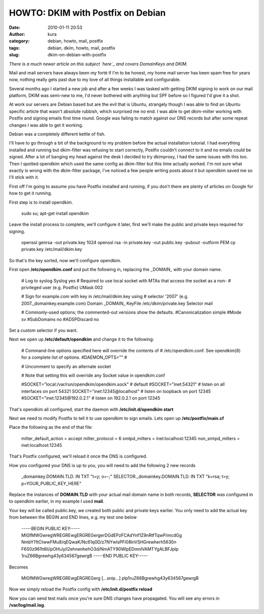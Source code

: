 HOWTO: DKIM with Postfix on Debian
##################################
:date: 2010-01-11 20:53
:author: kura
:category: debian, howto, mail, postfix
:tags: debian, dkim, howto, mail, postfix
:slug: dkim-on-debian-with-postfix

*There is a much newer article on this subject `here`_ and covers
DomainKeys and DKIM.*

.. _here: http://syslog.tv/2011/09/17/postfix-dk-dkim-spf/

Mail and mail servers have always been my forté if I'm to be honest, my
home mail server has been spam free for years now, nothing really gets
past due to my love of all things installable and configurable.

Several months ago I started a new job and after a few weeks I was
tasked with getting DKIM signing to work on our mail platform, DKIM was
semi-new to me, I'd never bothered with anything but SPF before so I
figured I'd give it a shot.

At work our servers are Debian based but are the evil that is Ubuntu,
strangely though I was able to find an Ubuntu specific article that
wasn't absolute rubbish, which surprised me no end. I was able to get
dkim-milter working with Postfix and signing emails first time round.
Google was failing to match against our DNS records but after some
repeat changes I was able to get it working.

Debian was a completely different kettle of fish.

I'll have to go through a bit of the background to my problem before the
actual installation tutorial. I had everything installed and running but
dkim-filter was refusing to start correctly, Postfix couldn't connect to
it and no emails could be signed. After a lot of banging my head against
the desk I decided to try dkimproxy, I had the same issues with this
too. Then I spotted opendkim which used the same config as dkim-filter
but this time actually worked. I'm not sure what exactly is wrong with
the dkim-filter package, I've noticed a few people writing posts about
it but opendkim saved me so I'll stick with it.

First off I'm going to assume you have Postfix installed and running, if
you don't there are plenty of articles on Google for how to get it
running.

First step is to install opendkim.

    sudo su;
    apt-get install opendkim

Leave the install process to complete, we'll configure it later, first
we'll make the public and private keys required for signing.

    openssl genrsa -out private.key 1024
    openssl rsa -in private.key -out public.key -pubout -outform PEM
    cp private.key /etc/mail/dkim.key

So that's the key sorted, now we'll configure opendkim.

First open **/etc/opendkim.conf** and put the following in, replacing
the \_DOMAIN\_ with your domain name.

    # Log to syslog
    Syslog yes
    # Required to use local socket with MTAs that access the socket as a non-
    # privileged user (e.g. Postfix)
    UMask 002

    # Sign for example.com with key in /etc/mail/dkim.key using
    # selector '2007' (e.g. 2007.\_domainkey.example.com)
    Domain \_DOMAIN\_
    KeyFile /etc/dkim/private.key
    Selector mail

    # Commonly-used options; the commented-out versions show the defaults.
    #Canonicalization simple
    #Mode sv
    #SubDomains no
    #ADSPDiscard no

Set a custom selector if you want.

Next we open up **/etc/default/opendkim** and change it to the
following:

    # Command-line options specified here will override the contents of
    # /etc/opendkim.conf. See opendkim(8) for a complete list of options.
    #DAEMON\_OPTS=""
    #

    # Uncomment to specify an alternate socket

    # Note that setting this will override any Socket value in opendkim.conf

    #SOCKET="local:/var/run/opendkim/opendkim.sock" # default
    #SOCKET="inet:54321" # listen on all interfaces on port 54321
    SOCKET="inet:12345@localhost" # listen on loopback on port 12345
    #SOCKET="inet:12345@192.0.2.1" # listen on 192.0.2.1 on port 12345

That's opendkim all configured, start the daemon with
**/etc/init.d/opendkim start**

Next we need to modify Postfix to tell it to use opendkim to sign
emails. Lets open up **/etc/postfix/main.cf**

Place the following as the end of that file:

    milter\_default\_action = accept
    milter\_protocol = 6
    smtpd\_milters = inet:localhost:12345
    non\_smtpd\_milters = inet:localhost:12345

That's Postfix configured, we'll reload it once the DNS is configured.

How you configured your DNS is up to you, you will need to add the
following 2 new records

    \_domainkey.DOMAIN.TLD. IN TXT "t=y; o=-;" SELECTOR.\_domainkey.DOMAIN.TLD. IN TXT "k=rsa; t=y; p=YOUR\_PUBLIC\_KEY\_HERE"

Replace the instances of **DOMAIN.TLD** with your actual mail domain
name in both records, **SELECTOR** was configured in to opendkim
earlier, in my example I used **mail**.

Your key will be called public.key, we created both public and private
keys earlier. You only need to add the actual key from between the BEGIN
and END lines, e.g. my test one below

    -----BEGIN PUBLIC KEY-----
    MIGfMWGwregWREGREwgERGREGergerDGdEPzFCAdYnf1Z9nRtfTqwP/mcdGg
    NmbY11tCtwwFMu8/qEQwaK/Nc61q0D/z7NYwlsPFi08lnVSHGrewherh5630n
    F6S0z961h6li/pOHiJy/l2ehnenhehO3d/NmATY90WlpEDmnlVAMTYgALBFJplp
    1ruZ66Bgrewhg43y634567gewrgB
    -----END PUBLIC KEY-----

Becomes

    MIGfMWGwregWREGREwgERGREGerg [...snip...]
    plp1ruZ66Bgrewhg43y634567gewrgB

Now we simply reload the Postfix config with **/etc/init.d/postfix
reload**

Now you can send test mails once you're sure DNS changes have
propagated. You will see any errors in **/var/log/mail.log**.
